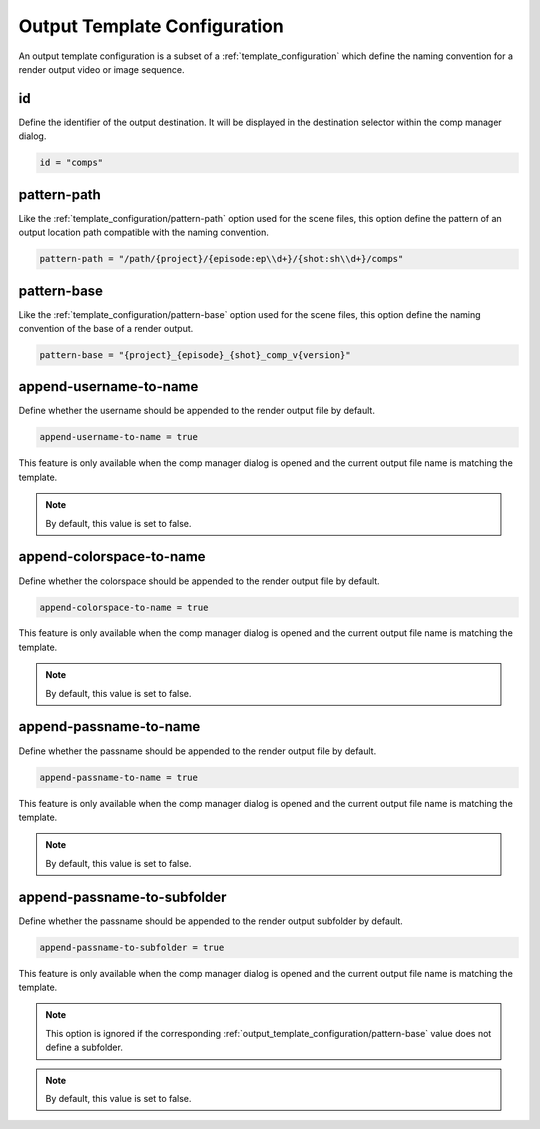 .. _output_template_configuration:

*****************************
Output Template Configuration
*****************************

An output template configuration is a subset of a :ref:`template_configuration`
which define the naming convention for a render output video or image sequence.

.. _output_template_configuration/id:

id
==

Define the identifier of the output destination. It will be displayed
in the destination selector within the comp manager dialog.

.. code-block:: toml

    id = "comps"

.. _output_template_configuration/pattern-path:

pattern-path
============

Like the :ref:`template_configuration/pattern-path` option used for the
scene files, this option define the pattern of an output location path
compatible with the naming convention.

.. code-block:: toml

    pattern-path = "/path/{project}/{episode:ep\\d+}/{shot:sh\\d+}/comps"

.. _output_template_configuration/pattern-base:

pattern-base
============

Like the :ref:`template_configuration/pattern-base` option used for the
scene files, this option define the naming convention of the base of
a render output.

.. code-block:: toml

    pattern-base = "{project}_{episode}_{shot}_comp_v{version}"

.. _output_template_configuration/append-username-to-name:

append-username-to-name
=======================

Define whether the username should be appended to the render output file by
default.

.. code-block:: toml

    append-username-to-name = true

This feature is only available when the comp manager dialog is opened and
the current output file name is matching the template.

.. note::

    By default, this value is set to false.

.. _output_template_configuration/append-colorspace-to-name:

append-colorspace-to-name
=========================

Define whether the colorspace should be appended to the render output file by
default.

.. code-block:: toml

    append-colorspace-to-name = true

This feature is only available when the comp manager dialog is opened and
the current output file name is matching the template.

.. note::

    By default, this value is set to false.


.. _output_template_configuration/append-passname-to-name:

append-passname-to-name
=======================

Define whether the passname should be appended to the render output file by
default.

.. code-block:: toml

    append-passname-to-name = true

This feature is only available when the comp manager dialog is opened and
the current output file name is matching the template.

.. note::

    By default, this value is set to false.


.. _output_template_configuration/append-passname-to-subfolder:

append-passname-to-subfolder
============================

Define whether the passname should be appended to the render output
subfolder by default.

.. code-block:: toml

    append-passname-to-subfolder = true

This feature is only available when the comp manager dialog is opened and
the current output file name is matching the template.

.. note::

    This option is ignored if the corresponding
    :ref:`output_template_configuration/pattern-base` value does not
    define a subfolder.

.. note::

    By default, this value is set to false.
